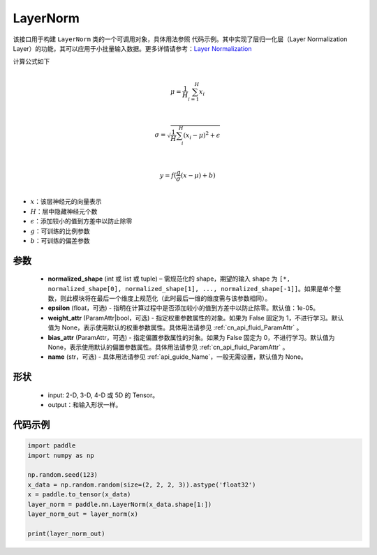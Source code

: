.. _cn_api_nn_LayerNorm:

LayerNorm
-------------------------------

.. py:class:: paddle.nn.LayerNorm(normalized_shape, epsilon=1e-05, weight_attr=None, bias_attr=None, name=None)

该接口用于构建 ``LayerNorm`` 类的一个可调用对象，具体用法参照 ``代码示例``。其中实现了层归一化层（Layer Normalization Layer）的功能，其可以应用于小批量输入数据。更多详情请参考：`Layer Normalization <https://arxiv.org/pdf/1607.06450v1.pdf>`_

计算公式如下

.. math::
            \\\mu=\frac{1}{H}\sum_{i=1}^{H}x_i\\

            \\\sigma=\sqrt{\frac{1}{H}\sum_i^H{(x_i-\mu)^2} + \epsilon}\\

             \\y=f(\frac{g}{\sigma}(x-\mu) + b)\\

- :math:`x`：该层神经元的向量表示
- :math:`H`：层中隐藏神经元个数
- :math:`\epsilon`：添加较小的值到方差中以防止除零
- :math:`g`：可训练的比例参数
- :math:`b`：可训练的偏差参数


参数
::::::::::::

    - **normalized_shape** (int 或 list 或 tuple) – 需规范化的 shape，期望的输入 shape 为 ``[*, normalized_shape[0], normalized_shape[1], ..., normalized_shape[-1]]``。如果是单个整数，则此模块将在最后一个维度上规范化（此时最后一维的维度需与该参数相同）。
    - **epsilon** (float，可选) - 指明在计算过程中是否添加较小的值到方差中以防止除零。默认值：1e-05。
    - **weight_attr** (ParamAttr|bool，可选) - 指定权重参数属性的对象。如果为 False 固定为 1，不进行学习。默认值为 None，表示使用默认的权重参数属性。具体用法请参见 :ref:`cn_api_fluid_ParamAttr` 。
    - **bias_attr** (ParamAttr，可选) - 指定偏置参数属性的对象。如果为 False 固定为 0，不进行学习。默认值为 None，表示使用默认的偏置参数属性。具体用法请参见 :ref:`cn_api_fluid_ParamAttr` 。
    - **name** (str，可选) - 具体用法请参见 :ref:`api_guide_Name`，一般无需设置，默认值为 None。

形状
::::::::::::

    - input: 2-D, 3-D, 4-D 或 5D 的 Tensor。
    - output：和输入形状一样。

代码示例
::::::::::::

.. code-block:: python

    import paddle
    import numpy as np

    np.random.seed(123)
    x_data = np.random.random(size=(2, 2, 2, 3)).astype('float32')
    x = paddle.to_tensor(x_data)
    layer_norm = paddle.nn.LayerNorm(x_data.shape[1:])
    layer_norm_out = layer_norm(x)

    print(layer_norm_out)
